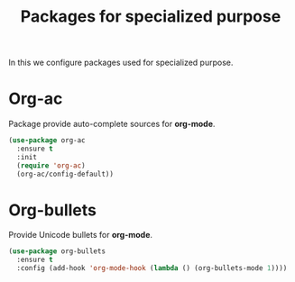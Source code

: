#+TITLE: Packages for specialized purpose
In this we configure packages used for specialized purpose.

* Org-ac
Package provide auto-complete sources for **org-mode**.

#+BEGIN_SRC emacs-lisp
(use-package org-ac
  :ensure t
  :init
  (require 'org-ac)
  (org-ac/config-default))
#+END_SRC



* Org-bullets
Provide Unicode bullets for **org-mode**.

#+BEGIN_SRC emacs-lisp
(use-package org-bullets
  :ensure t
  :config (add-hook 'org-mode-hook (lambda () (org-bullets-mode 1))))
#+END_SRC
